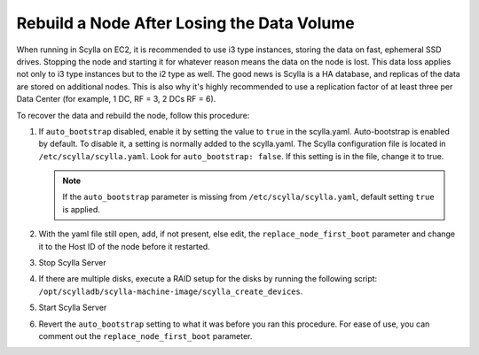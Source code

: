============================================
Rebuild a Node After Losing the Data Volume
============================================

When running in Scylla on EC2, it is recommended to use i3 type instances, storing the data on fast, ephemeral SSD drives.
Stopping the node and starting it for whatever reason means the data on the node is lost.
This data loss applies not only to i3 type instances but to the i2 type as well.
The good news is Scylla is a HA database, and replicas of the data are stored on additional nodes.
This is also why it's highly recommended to use a replication factor of at least three per Data Center (for example, 1 DC, RF = 3, 2 DCs RF = 6).

To recover the data and rebuild the node, follow this procedure:

#. If ``auto_bootstrap`` disabled, enable it by setting the value to ``true`` in the scylla.yaml.
   Auto-bootstrap is enabled by default. To disable it, a setting is normally added to the scylla.yaml.
   The Scylla configuration file is located in ``/etc/scylla/scylla.yaml``.
   Look for ``auto_bootstrap: false``. If this setting is in the file, change it to true.

   .. note:: If the ``auto_bootstrap`` parameter is missing from ``/etc/scylla/scylla.yaml``, default setting ``true`` is applied.

#. With the yaml file still open, add, if not present, else edit, the ``replace_node_first_boot`` parameter and change it to the
   Host ID of the node before it restarted.
#. Stop Scylla Server

   .. include:: /rst_include/scylla-commands-stop-index.rst

#. If there are multiple disks, execute a RAID setup for the disks by running the following script: ``/opt/scylladb/scylla-machine-image/scylla_create_devices``.
#. Start Scylla Server

   .. include:: /rst_include/scylla-commands-start-index.rst

#. Revert the ``auto_bootstrap`` setting to what it was before you ran this procedure.
   For ease of use, you can comment out the ``replace_node_first_boot`` parameter.

